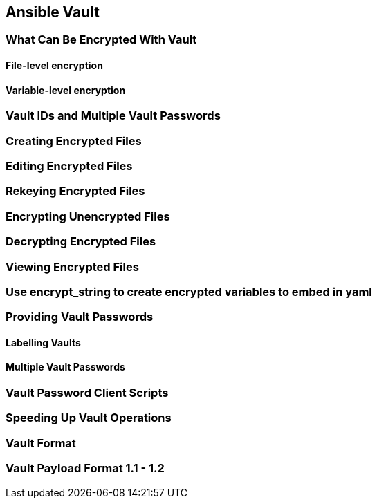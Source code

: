 == Ansible Vault
=== What Can Be Encrypted With Vault
==== File-level encryption
==== Variable-level encryption
=== Vault IDs and Multiple Vault Passwords
=== Creating Encrypted Files
=== Editing Encrypted Files
=== Rekeying Encrypted Files
=== Encrypting Unencrypted Files
=== Decrypting Encrypted Files
=== Viewing Encrypted Files
=== Use encrypt_string to create encrypted variables to embed in yaml
=== Providing Vault Passwords
==== Labelling Vaults
==== Multiple Vault Passwords
=== Vault Password Client Scripts
=== Speeding Up Vault Operations
=== Vault Format
=== Vault Payload Format 1.1 - 1.2
